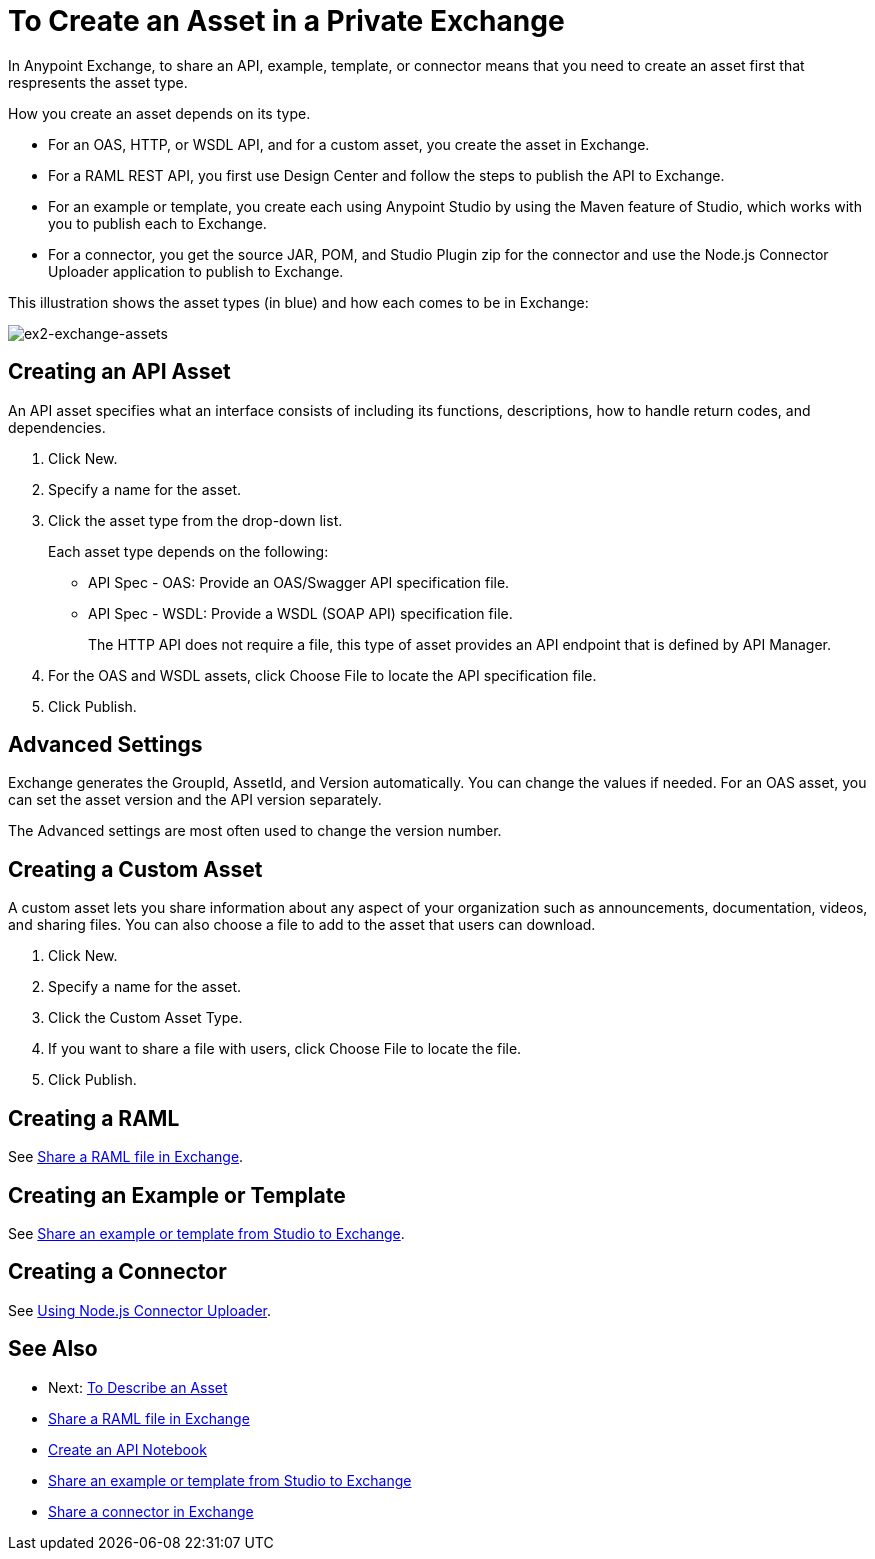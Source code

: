 = To Create an Asset in a Private Exchange

In Anypoint Exchange, to share an API, example, template, or connector means that 
you need to create an asset first that respresents the asset type.

How you create an asset depends on its type.

* For an OAS, HTTP, or WSDL API, and for a custom asset, you create the asset in Exchange.
* For a RAML REST API, you first use Design Center and follow the steps to publish the API to Exchange.
* For an example or template, you create each using Anypoint Studio by using the Maven feature of Studio, which works with you to publish each to Exchange.
* For a connector, you get the source JAR, POM, and Studio Plugin zip for the connector and use the Node.js Connector Uploader application to publish to Exchange.

This illustration shows the asset types (in blue) and how each comes to be in Exchange:

image:ex2-exchange-assets.png[ex2-exchange-assets]

== Creating an API Asset

An API asset specifies what an interface consists of including its functions, descriptions, how to handle return codes, and dependencies.

. Click New.
. Specify a name for the asset.
. Click the asset type from the drop-down list. 
+
Each asset type depends on the following:
+
* API Spec - OAS: Provide an OAS/Swagger API specification file.
* API Spec - WSDL: Provide a WSDL (SOAP API) specification file.
+
The HTTP API does not require a file, this type of asset provides an API endpoint 
that is defined by API Manager. 
+
. For the OAS and WSDL assets, click Choose File to locate the API specification file.
. Click Publish.

== Advanced Settings

Exchange generates the GroupId, AssetId, and Version automatically. You can change the values if needed. For an OAS asset, you can set the asset version and the API version separately. 

The Advanced settings are most often used to change the version number.

== Creating a Custom Asset

A custom asset lets you share information about any aspect of your organization such as announcements, documentation, videos, and sharing files. You can also choose a file to add to the asset that users can download.

. Click New.
. Specify a name for the asset.
. Click the Custom Asset Type.
. If you want to share a file with users, click Choose File to locate the file.
. Click Publish.

== Creating a RAML

See link:/design-center/v/1.0/upload-raml-task[Share a RAML file in Exchange].

== Creating an Example or Template

See https://beta-anypt.docs-stgx.mulesoft.com/anypoint-studio/v/7/export-to-exchange-task[Share an example or template from Studio to Exchange].

== Creating a Connector

See https://beta-exchange2.docs-stgx.mulesoft.com/anypoint-exchange/migrate#connectors[Using Node.js Connector Uploader].

== See Also

* Next: link:/anypoint-exchange/to-describe-an-asset[To Describe an Asset]
* link:/design-center/v/1.0/upload-raml-task[Share a RAML file in Exchange]
* https://api-notebook.anypoint.mulesoft.com/[Create an API Notebook]
* https://beta-anypt.docs-stgx.mulesoft.com/anypoint-studio/v/7/export-to-exchange-task[Share an example or template from Studio to Exchange]
* link:/anypoint-exchange/to-publish-assets-maven[Share a connector in Exchange]